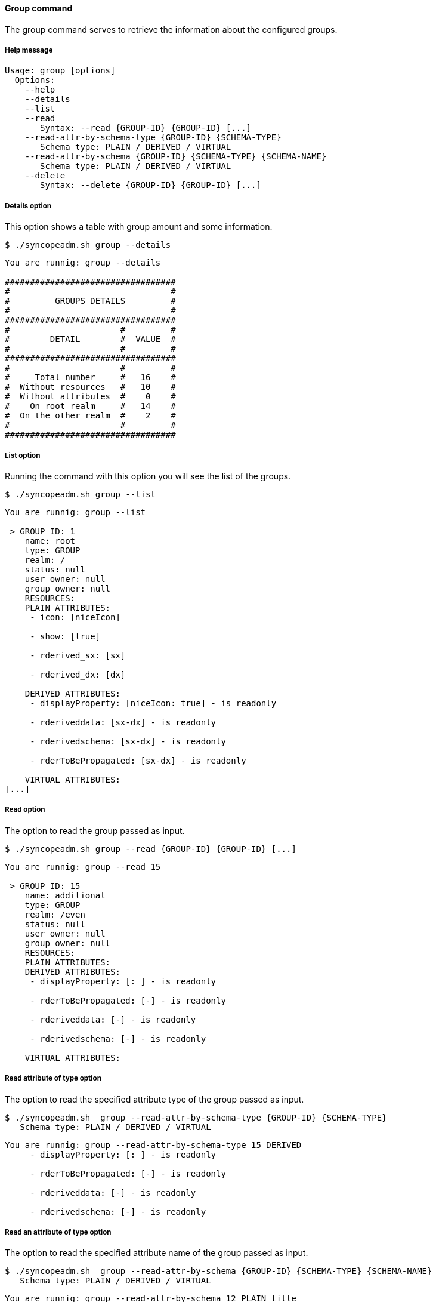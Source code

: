 //
// Licensed to the Apache Software Foundation (ASF) under one
// or more contributor license agreements.  See the NOTICE file
// distributed with this work for additional information
// regarding copyright ownership.  The ASF licenses this file
// to you under the Apache License, Version 2.0 (the
// "License"); you may not use this file except in compliance
// with the License.  You may obtain a copy of the License at
//
//   http://www.apache.org/licenses/LICENSE-2.0
//
// Unless required by applicable law or agreed to in writing,
// software distributed under the License is distributed on an
// "AS IS" BASIS, WITHOUT WARRANTIES OR CONDITIONS OF ANY
// KIND, either express or implied.  See the License for the
// specific language governing permissions and limitations
// under the License.
//

==== Group command
The group command serves to retrieve the information about the configured groups.

===== Help message
[source,bash]
----
Usage: group [options]
  Options:
    --help 
    --details 
    --list 
    --read 
       Syntax: --read {GROUP-ID} {GROUP-ID} [...]
    --read-attr-by-schema-type {GROUP-ID} {SCHEMA-TYPE}
       Schema type: PLAIN / DERIVED / VIRTUAL
    --read-attr-by-schema {GROUP-ID} {SCHEMA-TYPE} {SCHEMA-NAME}
       Schema type: PLAIN / DERIVED / VIRTUAL
    --delete 
       Syntax: --delete {GROUP-ID} {GROUP-ID} [...]
----

===== Details option
This option shows a table with group amount and some information.

[source]
--
$ ./syncopeadm.sh group --details
--

[source]
--

You are runnig: group --details 

##################################
#                                #
#         GROUPS DETAILS         #
#                                #
##################################
#                      #         #
#        DETAIL        #  VALUE  #
#                      #         #
##################################
#                      #         #
#     Total number     #   16    #
#  Without resources   #   10    #
#  Without attributes  #    0    #
#    On root realm     #   14    #
#  On the other realm  #    2    #
#                      #         #
##################################

--

===== List option
Running the command with this option you will see the list of the groups.

[source]
--
$ ./syncopeadm.sh group --list 
--

[source]
--

You are runnig: group --list 

 > GROUP ID: 1
    name: root
    type: GROUP
    realm: /
    status: null
    user owner: null
    group owner: null
    RESOURCES: 
    PLAIN ATTRIBUTES: 
     - icon: [niceIcon]

     - show: [true]

     - rderived_sx: [sx]

     - rderived_dx: [dx]

    DERIVED ATTRIBUTES: 
     - displayProperty: [niceIcon: true] - is readonly

     - rderiveddata: [sx-dx] - is readonly

     - rderivedschema: [sx-dx] - is readonly

     - rderToBePropagated: [sx-dx] - is readonly

    VIRTUAL ATTRIBUTES: 
[...]
--

===== Read option
The option to read the group passed as input.

[source]
--
$ ./syncopeadm.sh group --read {GROUP-ID} {GROUP-ID} [...] 
--

[source]
--

You are runnig: group --read 15 

 > GROUP ID: 15
    name: additional
    type: GROUP
    realm: /even
    status: null
    user owner: null
    group owner: null
    RESOURCES: 
    PLAIN ATTRIBUTES: 
    DERIVED ATTRIBUTES: 
     - displayProperty: [: ] - is readonly

     - rderToBePropagated: [-] - is readonly

     - rderiveddata: [-] - is readonly

     - rderivedschema: [-] - is readonly

    VIRTUAL ATTRIBUTES: 

--

===== Read attribute of type option
The option to read the specified attribute type of the group passed as input.

[source]
--
$ ./syncopeadm.sh  group --read-attr-by-schema-type {GROUP-ID} {SCHEMA-TYPE}
   Schema type: PLAIN / DERIVED / VIRTUAL
--

[source]
--

You are runnig: group --read-attr-by-schema-type 15 DERIVED 
     - displayProperty: [: ] - is readonly

     - rderToBePropagated: [-] - is readonly

     - rderiveddata: [-] - is readonly

     - rderivedschema: [-] - is readonly

--

===== Read an attribute of type option
The option to read the specified attribute name of the group passed as input.

[source]
--
$ ./syncopeadm.sh  group --read-attr-by-schema {GROUP-ID} {SCHEMA-TYPE} {SCHEMA-NAME}
   Schema type: PLAIN / DERIVED / VIRTUAL
--

[source]
--

You are runnig: group --read-attr-by-schema 12 PLAIN title 
     - title: [r12]

--

===== Delete option
The option to delete a specified group.

[source]
--
$ ./syncopeadm.sh group --delete {GROUP-ID} {GROUP-ID} [...]
--

The delete option, as can be imagined, tries to remove a specified group. 
The output will be something like:
[source]
--
 - Group {GROUP-ID} successfully deleted
--